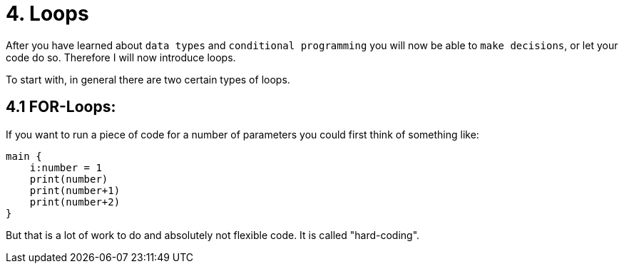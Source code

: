 # 4. Loops

After you have learned about `data types` and `conditional programming` you will now be able to `make decisions`, or let
your code do so. Therefore I will now introduce loops.

To start with, in general there are two certain types of loops.

## 4.1 FOR-Loops:

If you want to run a piece of code for a number of parameters you could first think of something like:

    main {
        i:number = 1
        print(number)
        print(number+1)
        print(number+2)   
    }

But that is a lot of work to do and absolutely not flexible code. It is called "hard-coding".